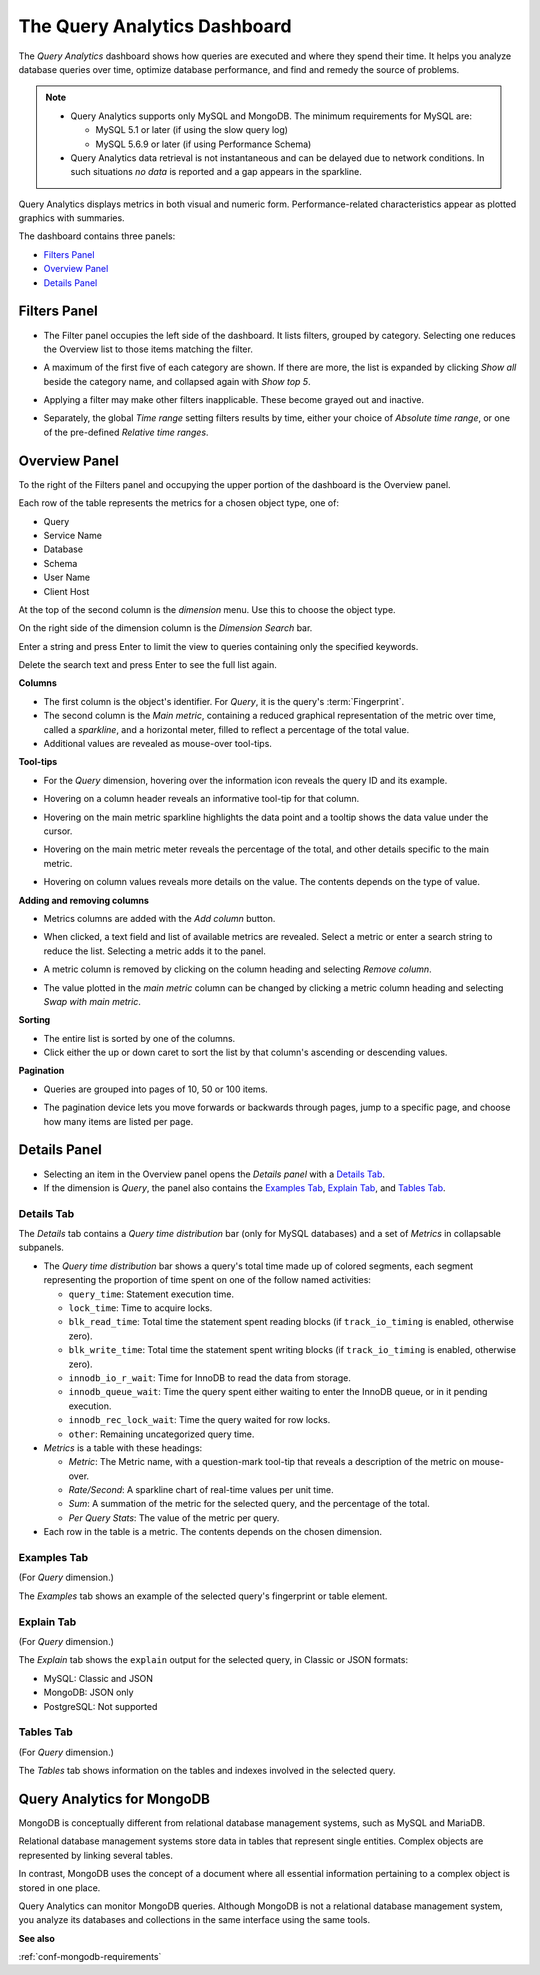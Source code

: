 .. raw:: html

   <!-- Needed for switching between equivalent sections in PMM1/PMM2 -->
   <a id="another-doc-version-link"
      data-location="https://www.percona.com/doc/percona-monitoring-and-management/qan.html"
      href="https://www.percona.com/doc/percona-monitoring-and-management/2.x/qan-intro.html"
      style="display:none;"></a>

.. _pmm.qan:
.. _pmm.qan.home-page.opening:
.. _pmm.qan.query-time-distribution:

#############################
The Query Analytics Dashboard
#############################

The *Query Analytics* dashboard shows how queries are executed and where they spend their time.  It helps you analyze database queries over time, optimize database performance, and find and remedy the source of problems.

.. image:: /_images/PMM_Query_Analytics.jpg

.. note::

   - Query Analytics supports only MySQL and MongoDB. The minimum requirements for MySQL are:

     * MySQL 5.1 or later (if using the slow query log)
     * MySQL 5.6.9 or later (if using Performance Schema)

   - Query Analytics data retrieval is not instantaneous and can be delayed due to network conditions. In such situations *no data* is reported and a gap appears in the sparkline.

Query Analytics displays metrics in both visual and numeric form. Performance-related characteristics appear as plotted graphics with summaries.

The dashboard contains three panels:

- `Filters Panel`_
- `Overview Panel`_
- `Details Panel`_

.. _pmm.qan.time-date-range.selecting:
.. _pmm-qan-query-filtering:
.. _filtering-queries:

*************
Filters Panel
*************

.. image:: /_images/PMM_Query_Analytics_filters.jpg
   :scale: 40%

- The Filter panel occupies the left side of the dashboard. It lists filters, grouped by category. Selecting one reduces the Overview list to those items matching the filter.

- A maximum of the first five of each category are shown. If there are more, the list is expanded by clicking *Show all* beside the category name, and collapsed again with *Show top 5*.

- Applying a filter may make other filters inapplicable. These become grayed out and inactive.

- Separately, the global *Time range* setting filters results by time, either your choice of *Absolute time range*, or one of the pre-defined *Relative time ranges*.

  .. image:: /_images/PMM_Query_Analytics_Time_Range.jpg

.. _pmm-qan-top-ten:
.. _pmm.qan.query-summary.total:
.. _pmm.qan.query-summary.query:
.. _pmm.qan.metric.value.viewing:

**************
Overview Panel
**************

To the right of the Filters panel and occupying the upper portion of the dashboard is
the Overview panel.

.. image:: /_images/PMM_Query_Analytics_overview-table.jpg

Each row of the table represents the metrics for a chosen object type, one of:

- Query
- Service Name
- Database
- Schema
- User Name
- Client Host

At the top of the second column is the *dimension* menu. Use this to choose the object type.

.. image:: /_images/PMM_Query_Analytics_Dimension_Selector.jpg

On the right side of the dimension column is the *Dimension Search* bar.

.. image:: /_images/PMM_Query_Analytics_Panels_Dimension_Search.jpg

Enter a string and press Enter to limit the view to queries containing only the specified keywords.

Delete the search text and press Enter to see the full list again.

**Columns**

- The first column is the object's identifier. For *Query*, it is the query's :term:`Fingerprint`.

- The second column is the *Main metric*, containing a reduced graphical representation of the metric over time, called a *sparkline*, and a horizontal meter, filled to reflect a percentage of the total value.

- Additional values are revealed as mouse-over tool-tips.

**Tool-tips**

- For the *Query* dimension, hovering over the information icon reveals the query ID and its example.
- Hovering on a column header reveals an informative tool-tip for that column.
- Hovering on the main metric sparkline highlights the data point and a tooltip shows the data value under the cursor.

  .. image:: /_images/PMM_Query_Analytics_Main_Metric_Sparkline.jpg

- Hovering on the main metric meter reveals the percentage of the total, and other details specific to the main metric.

  .. image:: /_images/PMM_Query_Analytics_Main_Metric_Summary.jpg

- Hovering on column values reveals more details on the value. The contents depends on the type of value.

  .. image:: /_images/PMM_Query_Analytics_Metric_Tooltip.jpg

**Adding and removing columns**

- Metrics columns are added with the *Add column* button.

  .. image:: /_images/PMM_Query_Analytics_add-columns.jpg

- When clicked, a text field and list of available metrics are revealed. Select a metric or enter a search string to reduce the list. Selecting a metric adds it to the panel.

- A metric column is removed by clicking on the column heading and selecting *Remove column*.

- The value plotted in the *main metric* column can be changed by clicking a metric column heading and selecting *Swap with main metric*.

**Sorting**

- The entire list is sorted by one of the columns.

- Click either the up or down caret to sort the list by that column's ascending or descending values.

**Pagination**

- Queries are grouped into pages of 10, 50 or 100 items.

- The pagination device lets you move forwards or backwards through pages, jump to a specific page, and choose how many items are listed per page.

  .. image:: /_images/PMM_Query_Analytics_pagination.jpg

.. _pmm-qan-query-selecting:
.. _query-detail-section:

*************
Details Panel
*************

- Selecting an item in the Overview panel opens the *Details panel* with a `Details Tab`_.

- If the dimension is *Query*, the panel also contains the `Examples Tab`_, `Explain Tab`_, and `Tables Tab`_.

===========
Details Tab
===========

The *Details* tab contains a *Query time distribution* bar (only for MySQL databases)
and a set of *Metrics* in collapsable subpanels.

.. image:: /_images/PMM_Query_Analytics_details.jpg

- The *Query time distribution* bar shows a query's total time made up of colored segments, each segment representing the proportion of time spent on one of the follow named activities:

  - ``query_time``: Statement execution time.
  - ``lock_time``: Time to acquire locks.
  - ``blk_read_time``: Total time the statement spent reading blocks (if ``track_io_timing`` is enabled, otherwise zero).
  - ``blk_write_time``: Total time the statement spent writing blocks (if ``track_io_timing`` is enabled, otherwise zero).
  - ``innodb_io_r_wait``: Time for InnoDB to read the data from storage.
  - ``innodb_queue_wait``: Time the query spent either waiting to enter the InnoDB queue, or in it pending execution.
  - ``innodb_rec_lock_wait``: Time the query waited for row locks.
  - ``other``: Remaining uncategorized query time.

- *Metrics* is a table with these headings:

  - *Metric*: The Metric name, with a question-mark tool-tip that reveals a description of the metric on mouse-over.

  - *Rate/Second*: A sparkline chart of real-time values per unit time.

  - *Sum*: A summation of the metric for the selected query, and the percentage of the total.

  - *Per Query Stats*: The value of the metric per query.

- Each row in the table is a metric. The contents depends on the chosen dimension.

============
Examples Tab
============

(For *Query* dimension.)

The *Examples* tab shows an example of the selected query's fingerprint or table element.

.. image:: /_images/PMM_Query_Analytics_examples.jpg

===========
Explain Tab
===========

(For *Query* dimension.)

The *Explain* tab shows the ``explain`` output for the selected query, in Classic or JSON formats:

- MySQL: Classic and JSON
- MongoDB: JSON only
- PostgreSQL: Not supported

.. image:: /_images/PMM_Query_Analytics_explain.jpg

==========
Tables Tab
==========

(For *Query* dimension.)

The *Tables* tab shows information on the tables and indexes involved in the selected query.

.. image:: /_images/PMM_Query_Analytics_tables.jpg

.. _pmm.qan-mongodb:
.. _figure.pmm.qan-mongodb.query-summary-table.mongodb:
.. _figure.pmm.qan-mongodb.query-metrics:

***************************
Query Analytics for MongoDB
***************************

MongoDB is conceptually different from relational database management systems, such as MySQL and MariaDB.

Relational database management systems store data in tables that represent single entities. Complex objects are represented by linking several tables.

In contrast, MongoDB uses the concept of a document where all essential information pertaining to a complex object is stored in one place.

Query Analytics can monitor MongoDB queries. Although MongoDB is not a relational database management system, you analyze its databases and collections in the same interface using the same tools.

**See also**

:ref:`conf-mongodb-requirements`
